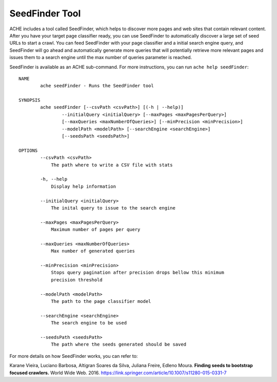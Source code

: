 SeedFinder Tool
#################

ACHE includes a tool called SeedFinder, which helps to discover more pages and web sites that contain relevant content. After you have your target page classifier ready, you can use SeedFinder to automatically discover a large set of seed URLs to start a crawl. You can feed SeedFinder with your page classifier and a initial search engine query, and SeedFinder will go ahead and automatically generate more queries that will potentially retrieve more relevant pages and issues them to a search engine until the max number of queries parameter is reached.

SeedFinder is available as an ACHE sub-command. For more instructions, you can run ``ache help seedFinder``::

  NAME
          ache seedFinder - Runs the SeedFinder tool

  SYNOPSIS
          ache seedFinder [--csvPath <csvPath>] [(-h | --help)]
                  --initialQuery <initialQuery> [--maxPages <maxPagesPerQuery>]
                  [--maxQueries <maxNumberOfQueries>] [--minPrecision <minPrecision>]
                  --modelPath <modelPath> [--searchEngine <searchEngine>]
                  [--seedsPath <seedsPath>]

  OPTIONS
          --csvPath <csvPath>
              The path where to write a CSV file with stats

          -h, --help
              Display help information

          --initialQuery <initialQuery>
              The inital query to issue to the search engine

          --maxPages <maxPagesPerQuery>
              Maximum number of pages per query

          --maxQueries <maxNumberOfQueries>
              Max number of generated queries

          --minPrecision <minPrecision>
              Stops query pagination after precision drops bellow this minimum
              precision threshold

          --modelPath <modelPath>
              The path to the page classifier model

          --searchEngine <searchEngine>
              The search engine to be used

          --seedsPath <seedsPath>
              The path where the seeds generated should be saved


For more details on how SeedFinder works, you can refer to:

Karane Vieira, Luciano Barbosa, Altigran Soares da Silva, Juliana Freire, Edleno Moura. **Finding seeds to bootstrap focused crawlers.** World Wide Web. 2016.
https://link.springer.com/article/10.1007/s11280-015-0331-7
